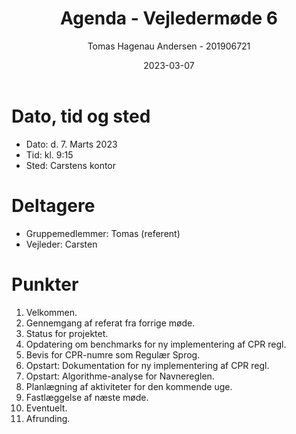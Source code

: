 #+TITLE: Agenda - Vejledermøde 6
#+AUTHOR: Tomas Hagenau Andersen - 201906721
#+DATE: 2023-03-07
#+OPTIONS: toc:nil num:nil

* Dato, tid og sted

- Dato: d. 7. Marts 2023
- Tid: kl. 9:15
- Sted: Carstens kontor

* Deltagere

- Gruppemedlemmer: Tomas (referent)
- Vejleder: Carsten

* Punkter

1. Velkommen.
2. Gennemgang af referat fra forrige møde.
3. Status for projektet.
4. Opdatering om benchmarks for ny implementering af CPR regl.
5. Bevis for CPR-numre som Regulær Sprog.
6. Opstart: Dokumentation for ny implementering af CPR regl.
7. Opstart: Algorithme-analyse for Navnereglen.
8. Planlægning af aktiviteter for den kommende uge.
9. Fastlæggelse af næste møde.
10. Eventuelt.
11. Afrunding.
